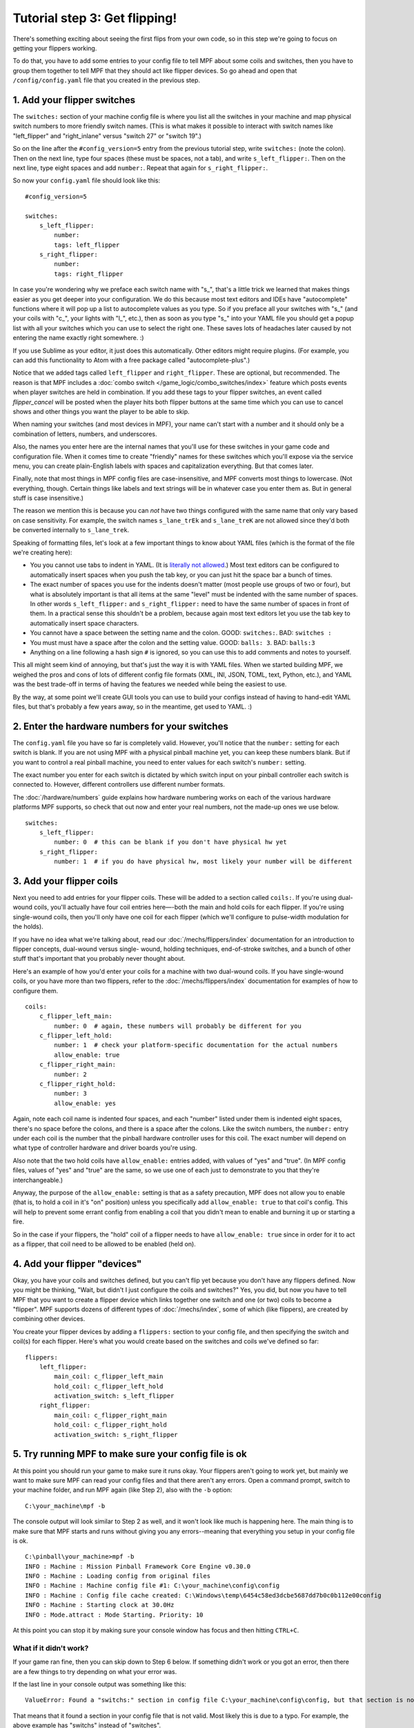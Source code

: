 Tutorial step 3: Get flipping!
==============================

There's something exciting about seeing the first flips from your
own code, so in this step we're going to focus on getting your flippers working.

To do that, you have to add some entries to your config file to tell
MPF about some coils and switches, then you have to group them
together to tell MPF that they should act like flipper devices. So go ahead
and open that ``/config/config.yaml`` file that you created in the previous step.

1. Add your flipper switches
----------------------------

The ``switches:`` section of your machine config file is where you list
all the switches in your machine and map physical switch numbers to
more friendly switch names. (This is what makes it possible to interact
with switch names like "left_flipper" and "right_inlane" versus "switch 27"
or "switch 19".)

So on the line after the ``#config_version=5`` entry from the previous
tutorial step, write ``switches:`` (note
the colon). Then on the next line, type four spaces (these must be
spaces, not a tab), and write ``s_left_flipper:``. Then on the next
line, type eight spaces and add ``number:``. Repeat that again for
``s_right_flipper:``.

So now your ``config.yaml`` file should look like this:

::

    #config_version=5

    switches:
        s_left_flipper:
            number:
            tags: left_flipper
        s_right_flipper:
            number:
            tags: right_flipper

In case you're wondering why we preface each switch name with "s\_",
that's a little trick we learned that makes things easier as you get
deeper into your configuration. We do this because most text editors
and IDEs have "autocomplete" functions where it will pop up a list to
autocomplete values as you type. So if you preface all your switches
with "s\_" (and your coils with "c\_", your lights with "l\_", etc.),
then as soon as you type "s\_" into your YAML file you should get a popup
list with all your switches which you can use to select the right one.
These saves lots of headaches later caused by not entering the name
exactly right somewhere. :)

If you use Sublime as your editor, it just
does this automatically. Other editors might require plugins. (For
example, you can add this functionality to Atom with a free package
called "autocomplete-plus".)

Notice that we added tags called ``left_flipper`` and ``right_flipper``.
These are optional, but recommended. The reason is that MPF includes
a :doc:`combo switch </game_logic/combo_switches/index>` feature which
posts events when player switches are held in combination. If you add
these tags to your flipper switches, an event called *flipper_cancel*
will be posted when the player hits both flipper buttons at the same time
which you can use to cancel shows and other things you want the player to
be able to skip.

When naming your switches (and most devices in MPF), your name can't start
with a number and it should only be a combination of letters, numbers, and
underscores.

Also, the names you enter here are the internal names that you'll use for these switches
in your game code and configuration file. When it comes time to create
"friendly" names for these switches which you'll expose via the
service menu, you can create plain-English labels with spaces and
capitalization everything. But that comes later.

Finally, note that most things in MPF config files are case-insensitive,
and MPF converts most things to lowercase. (Not everything, though.
Certain things like labels and text strings will be in whatever case
you enter them as. But in general stuff is case insensitive.)

The reason we mention this is
because you can *not* have two things configured with the same name
that only vary based on case sensitivity. For example, the switch
names ``s_lane_trEk`` and ``s_lane_treK`` are not allowed since they'd
both be converted internally to ``s_lane_trek``.

Speaking of formatting files, let's look at a few important things
to know about YAML files (which is the format of the file we're creating
here):

* You you cannot use tabs to indent in YAML. (It is `literally not allowed <http://www.yaml.org/faq.html>`_.)
  Most text editors can be configured to automatically insert spaces when you push the tab key, or you can just
  hit the space bar a bunch of times.
* The exact number of spaces you use for the indents doesn't matter (most people use
  groups of two or four), but what is absolutely important is that all items at the same "level" must be indented
  with the same number of spaces. In other words ``s_left_flipper:`` and ``s_right_flipper:`` need to have the
  same number of spaces in front of them. In a practical sense this shouldn't be a problem, because again most
  text editors let you use the tab key to automatically insert space characters.
* You cannot have a space between the setting name and the colon. GOOD: ``switches:``. BAD: ``switches :``
* You must must have a space after the colon and the setting value. GOOD: ``balls: 3``. BAD: ``balls:3``
* Anything on a line following a hash sign ``#`` is ignored, so you can use this to add comments and notes to yourself.

This all might seem kind of annoying, but that's just the way it is with YAML files. When we started building
MPF, we weighed the pros and cons of lots of different config file formats (XML, INI, JSON, TOML, text, Python,
etc.), and YAML was the best trade-off in terms of having the features we needed while being the easiest to use.

By the way, at some point we'll create GUI tools you can use to build your configs instead of having to hand-edit
YAML files, but that's probably a few years away, so in the meantime, get used to YAML. :)

2. Enter the hardware numbers for your switches
-----------------------------------------------

The ``config.yaml`` file you have so far is completely valid. However, you'll notice that the ``number:`` setting
for each switch is blank. If you are not using MPF with a physical pinball machine yet, you can keep these
numbers blank. But if you want to control a real pinball machine, you need to enter values for each switch's
``number:`` setting.

The exact number you enter for each switch is dictated by which switch input on your pinball controller each
switch is connected to. However, different controllers use different number formats.

The :doc:`/hardware/numbers` guide explains how hardware numbering works on each of the various hardware platforms MPF
supports, so check that out now and enter your real numbers, not the made-up
ones we use below.

::

    switches:
        s_left_flipper:
            number: 0  # this can be blank if you don't have physical hw yet
        s_right_flipper:
            number: 1  # if you do have physical hw, most likely your number will be different

3. Add your flipper coils
-------------------------

Next you need to add entries for your flipper coils. These will be
added to a section called ``coils:``. If you're using dual-wound coils,
you'll actually have four coil entries here—-both the main and hold
coils for each flipper. If you're using single-wound coils, then
you'll only have one coil for each flipper (which we'll configure to
pulse-width modulation for the holds).

If you have no idea what we're talking about, read our
:doc:`/mechs/flippers/index` documentation
for an introduction to flipper concepts, dual-wound versus single-
wound, holding techniques, end-of-stroke switches, and a bunch of
other stuff that's important that you probably never thought about.

Here's an example of how you'd enter your coils for a machine with two
dual-wound coils. If you have single-wound coils, or you have more than
two flippers, refer to the :doc:`/mechs/flippers/index` documentation for
examples of how to configure them.

::

    coils:
        c_flipper_left_main:
            number: 0  # again, these numbers will probably be different for you
        c_flipper_left_hold:
            number: 1  # check your platform-specific documentation for the actual numbers
            allow_enable: true
        c_flipper_right_main:
            number: 2
        c_flipper_right_hold:
            number: 3
            allow_enable: yes

Again, note each coil name is indented four spaces, and each "number"
listed under them is indented eight spaces, there's no space before
the colons, and there is a space after the colons. Like the switch
numbers, the ``number:`` entry under each coil is the number that the
pinball hardware controller uses for this coil. The exact number will
depend on what type of controller hardware and driver boards you're using.

Also note that the two hold coils have ``allow_enable:`` entries added, with values of "yes" and "true". (In MPF config
files, values of "yes" and "true" are the same, so we use one of each just to demonstrate to you that they're
interchangeable.)

Anyway, the purpose of the ``allow_enable:`` setting is that as a safety precaution, MPF does not allow you to enable
(that is, to hold a coil in it's "on" position) unless you specifically add ``allow_enable: true`` to that coil's config.
This will help to prevent some errant config from enabling a coil that you didn't mean to enable and burning it up or
starting a fire.

So in the case if your flippers, the "hold" coil of a flipper needs to have ``allow_enable: true`` since in order for it
to act as a flipper, that coil need to be allowed to be enabled (held on).

4. Add your flipper "devices"
-----------------------------

Okay, you have your coils and switches defined, but you can't
flip yet because you don't have any flippers defined. Now you might be
thinking, "Wait, but didn't I just configure the coils and switches?"
Yes, you did, but now you have to tell MPF that you want to create a
flipper device which links together one switch and one (or two) coils
to become a "flipper". MPF supports dozens of different types of
:doc:`/mechs/index`, some of which (like flippers), are created
by combining other devices.

You create your flipper devices by adding a ``flippers:`` section to
your config file, and then specifying the switch and coil(s) for each flipper.
Here's what you would create based on the switches and coils we've defined so far:

::

    flippers:
        left_flipper:
            main_coil: c_flipper_left_main
            hold_coil: c_flipper_left_hold
            activation_switch: s_left_flipper
        right_flipper:
            main_coil: c_flipper_right_main
            hold_coil: c_flipper_right_hold
            activation_switch: s_right_flipper

5. Try running MPF to make sure your config file is ok
------------------------------------------------------

At this point you should run your game to make sure it runs okay. Your
flippers aren't going to work yet, but mainly we want to make sure MPF
can read your config files and that there aren't any errors. Open a
command prompt, switch to your machine folder, and run MPF again (like
Step 2), also with the ``-b`` option:

::

    C:\your_machine\mpf -b

The console output will look similar to Step 2 as well, and it won't
look like much is happening here. The main thing is to make sure that
MPF starts and runs without giving you any errors--meaning that everything
you setup in your config file is ok.

::

   C:\pinball\your_machine>mpf -b
   INFO : Machine : Mission Pinball Framework Core Engine v0.30.0
   INFO : Machine : Loading config from original files
   INFO : Machine : Machine config file #1: C:\your_machine\config\config
   INFO : Machine : Config file cache created: C:\Windows\temp\6454c58ed3dcbe5687dd7b0c0b112e00config
   INFO : Machine : Starting clock at 30.0Hz
   INFO : Mode.attract : Mode Starting. Priority: 10

At this point you can stop it by making sure your console window has
focus and then hitting ``CTRL+C``.

What if it didn't work?
~~~~~~~~~~~~~~~~~~~~~~~

If your game ran fine, then you can skip down to Step 6 below. If
something didn't work or you got an error, then there are a few things
to try depending on what your error was.

If the last line in your console output was something like this:

::

  ValueError: Found a "switchs:" section in config file C:\your_machine\config\config, but that section is not valid in machine config files.

That means that it found a section in your config file that is not valid. Most likely this is due to a typo. For example,
the above example has "switchs" instead of "switches".

Or maybe the error is more like this:

::

   AssertionError: Config validation error: Entry flippers:left_flipper:main_coil:c_fliper_left_main is not valid.

This is showing that the ``flippers:left_flipper:main_coil:c_fliper_left_main`` entry is not valid. Again this is a
typo--the coil name is spelled wrong (one "p" in flipper instead of two).

Or something like this:

::

   AssertionError: Your config contains a value for the setting "flippers:left_flipper:holdcoil", but this is not a valid setting name.

Again pretty self-explanatory.  The setting ``flippers:left_flipper:holdcoil`` is not valid. (It should actually be
"hold_coil", not "holdcoil".)

So you can see that we've tried to be pretty helpful when it comes to typos and config file errors. The trick it just to
read through the output in the logs and to trace down what they're complaining about.

You might also get errors saying there's some kind of YAML problem. For example, if you remove the colon after the
``coils:`` section and re-run MPF, you get the following error:

::

   ValueError: YAML error found in file /Users/brian/git/mpf-examples/tutorial/config/config.yaml. Line 16, Position 24

Line 16, Position 24. Pretty straightforward, except the missing colon is actually on line 15. This is because removing
the colon still produced valid YAML until it hit the next line. The point is that if you get a YAML error, look a few
lines above and below the line number from the error.

Again, recapping the rules of YAML:

+ Be sure to indent with spaces, not tabs.
+ Make sure that all the "child" elements are indented the same. So
  your ``s_left_flipper`` and ``s_right_flipper`` both need to be indented
  the same number of spaces, etc.
+ Make sure you *do not* have a space *before* each colon.
+ Make sure you *do* have a space *after* each colon.
+ Make sure you have the ``#config_version=5`` as the first line in your file.

6. Enabling your flippers
-------------------------

Just running MPF with your game's config file isn't enough to get your
flippers working. By default, they are only turned on when a ball
starts, and they automatically turn off when a ball ends. But the
simple config file we just created doesn't have a start button or your ball trough or
plunger lane configured, so you can't actually start a game yet. So
in order to get your flippers working, we need to add a configuration
into each flipper's entry in your config file that tells MPF that we
just want to enable your flippers right away, without an actual game.
(This is just a temporary setting that we'll remove later.) To do
this, add the following entry to each of your flippers in your config
file:

::

    enable_events: machine_reset_phase_3

We'll cover exactly what this means later on. (Basically it's telling
each of your flippers that they should enable themselves when MPF is booting up, rather than them waiting for a
ball to start.) So now the ``flippers:`` section of your config file should look like this: (If you have single-wound
coils, then you won't have the ``hold_coil:`` entries here.)

::

    flippers:
        left_flipper:
            main_coil: c_flipper_left_main
            hold_coil: c_flipper_left_hold
            activation_switch: s_left_flipper
            enable_events: machine_reset_phase_3
        right_flipper:
            main_coil: c_flipper_right_main
            hold_coil: c_flipper_right_hold
            activation_switch: s_right_flipper
            enable_events: machine_reset_phase_3

At this point the rest of the steps on this page are for getting your
physical machine connected to your pinball controller. If you don't
have a physical machine yet then you can skip directly to :doc:`/tutorial/4_adjust_flipper_power`.

7. Configure MPF to use your physical pinball controller
--------------------------------------------------------

If you have a physical pinball machine (or at least a something on your
workbench) which is hooked up to a FAST, P-ROC, P3-ROC, OPP, or Stern SPIKE
controller, then you need to add the hardware information to your
config file so MPF knows which platform interface to use and how to
talk to your hardware. To configure MPF to use a hardware pinball
controller, you need to add a ``hardware:`` section to your config file,
and then you add settings for ``platform:`` and ``driverboards:``.

Remember earlier in this step, we provided links to the documentation for
each platform. Here they are again:

* :doc:`FAST Pinball </hardware/fast/index>`
* :doc:`Multimorphic P-ROC/P3-ROC </hardware/multimorphic/index>`
* :doc:`Open Pinball Project (OPP) </hardware/opp/index>`
* :doc:`Stern SPIKE </hardware/spike/index>`
* :doc:`LISY </hardware/lisy/index>`

You only need look at those docs for the specifics parts of the config that
vary depending on your hardware. The good news is that 99.9% of the MPF
config files are identical regardless of the hardware you're using.

Here are some various examples of different types of hardware configs. Please
understand that these are just some examples! Do not copy them for your own
use, rather, follow the instructions from the bullet list above.

FAST Pinball with FAST IO driver boards:

::

    hardware:
        platform: fast
        driverboards: fast

    fast:
        ports: com4, com5

    switches:
        s_left_flipper:
            number: 00

P-ROC installed in an existing WPC machine:

::

    hardware:
        platform: p_roc
        driverboards: wpc

    switches:
        s_left_flipper:
            number: SF2

P3-ROC with P-ROC driver & switch boards:

::

    hardware:
        platform: p3_roc
        driverboards: pdb

    switches:
        s_left_flipper:
            number: 0-0

See? They're all different.

7a. Understand the "virtual" hardware
~~~~~~~~~~~~~~~~~~~~~~~~~~~~~~~~~~~~~

If you just added a ``platform:`` setting to your config file which specifies a physical hardware platform, now every
time you run MPF with that config, it will try to connect to the physical hardware. But what happens if you want to use
MPF without your physical pinball hardware attached? In that case, you can run MPF with either the ``-x`` or ``-X``
command line options. (Lowercase "x" is the "virtual" platform, and uppercase "X" is the "smart virtual" platform.)

We'll talk more about those later. The point is that if you have configured your machine for physical hardware and then
you want to run MPF without the physical hardware, you need to add either ``-x`` or ``-X`` to your ``mpf`` command when
you run it.

8. One last check before powering up
------------------------------------

Okay, now we're really close to flipping. Before you proceed take a
look at your config file to make sure everything looks good. It should
look something like this one, though of course that will depend on
what platform you're using, whether you have dual-wound or single-
wound flipper coils, and what type of driver boards you have (which
will affect your coil and switch numbers). But here's the general
idea. (This is the exact file we use with a FAST WPC controller plugged into an
existing *Demolition Man* machine.)

::

    #config_version=5

    hardware:
        platform: fast
        driverboards: wpc

    switches:
        s_left_flipper:
            number: SF4
        s_right_flipper:
            number: SF6

    coils:
        c_flipper_left_main:
            number: FLLM
        c_flipper_left_hold:
            number: FLLH
            allow_enable: true
        c_flipper_right_main:
            number: FLRM
        c_flipper_right_hold:
            number: FLRH
            allow_enable: yes

    flippers:
        left_flipper:
            main_coil: c_flipper_left_main
            hold_coil: c_flipper_left_hold
            activation_switch: s_left_flipper
            enable_events: machine_reset_phase_3
        right_flipper:
            main_coil: c_flipper_right_main
            hold_coil: c_flipper_right_hold
            activation_switch: s_right_flipper
            enable_events: machine_reset_phase_3

Note that the individual sections of the config file can be in any
order. We put the ``hardware:`` section at the top, but that's just our
personal taste. It really makes no difference.

9. Running your game and flipping!
----------------------------------

At this point you're ready to run your game, and you should be able to
flip your flippers! Run your game with the following command:

::

    C:\your_machine\mpf -b

Watch the console log for the entry about the attract mode starting.
Once you see that then you should be able to hit your flipper buttons
and they should flip as expected! You might notice that your flippers
seem weak. That's okay. The default flipper power settings are weak
just to be safe. We'll show you how to adjust your flipper power
settings in the next step of this tutorial. You'll also notice that
switch events are posted to the console. ``State:1`` means the switch
flipped from inactive to active, and ``State:0`` means it flipped from
active to inactive.

::

    INFO : SwitchController : <<<<< switch: s_left_flipper, State:1 >>>>>
    INFO : SwitchController : <<<<< switch: s_left_flipper, State:0 >>>>>
    INFO : SwitchController : <<<<< switch: s_right_flipper, State:1 >>>>>
    INFO : SwitchController : <<<<< switch: s_right_flipper, State:0 >>>>>

Here's a companion video which shows running your game at this point
in the tutorial based on the config file above: (Note that this
companion video is showing *Judge Dredd*, and it's based on an older
version of MPF, but the basic concepts are the same.)

https://www.youtube.com/watch?v=SkxZxkHHmXw

What if it doesn't work?
------------------------

If your game doesn't flip while you're running this config, there are a
few things it could be: If the game software runs but you don't have
any flipping, check the following:

+ Make sure you're *not* using the ``-x`` or ``-X`` command line options, since
  those tells MPF to run in with the "virtual" hardware (e.g. software-only) mode meaning it won't talk to
  your actual physical hardware.
+ Verify that your switch and coil numbers are set properly. Remember
  the values of "0" and "1" and stuff that we used here are just for the
  sake of this tutorial. In real life your coil numbers are going to be
  something like ``A8`` or ``FLLH`` or ``C15`` or ``A1-B0-7``, and your switches
  will be something more like ``E5`` or ``0/4`` or ``SD12``. Again look the how
  to guides for your specific platform for details on how their numbers should
  be set.
+ Make sure you added ``enable_events: machine_reset_phase_3`` to each
  of your flipper configurations.
+ Make sure your coin door is closed! If you're running MPF on an
  existing Williams or Stern machine, remember that when the coin door
  is open, there's a switch that cuts off the power to the coils. (Ask
  us how we knew to add this to the list. :)
+ It's possible that your flippers are working, but their power level
  is so low that they're not actually moving. (In this case you might
  hear them click when you hit the flipper button.) In this case you can
  move on to the next step in the tutorial where we adjust the flipper
  power.

If MPF crashes or gives an error:

+ If you're using a P-ROC and you get a bunch of really fast messages
  about `Error opening P-ROC device` and `Failed, trying again...`, this
  is because (1) your pinball machine is not turned on, (2) your P-ROC is
  not connected to your computer (via USB), or (3) you have a problem
  with the P-ROC drivers. If you're running MPF in a virtual machine,
  make sure the USB connection is set to go to the VM.
+ If you're using FAST or OPP hardware and you get an error about a port
  configuration, or not being able to open a port, then make sure your
  port numbers are correct. If you were previously connecting to one of
  those ports via a terminal emulator, make sure you've disconnected from
  the port in that software before running MPF.

If a flipper gets stuck on:

+ Really this shouldn't happen. :) But it did on our machine just now
  and we really really confused. :) It turns out it was our flipper
  button which was stuck in the "on" position. The *Judge Dredd*
  machine we were using at the time had those aftermarket magnetic
  sensor buttons with the little magnets on the button flags, one of
  them came unglued and slipped out of alignment, making the switch
  stuck in the "on" position.

If you're still running into trouble, feel free to post to the mpf-users
Google group. We'll incorporate your issues into this tutorial to
make it easier for everyone in the future!

Check out the complete config.yaml file so far
----------------------------------------------

If you want to see a complete ``config.yaml`` file up to this point, there's a "tutorial"
machine in the mpf-examples repo that you downloaded in Step 1. (This is the same
repo that contains the Demo Man game that you ran in Step 1.)

The tutorial files are in the ``tutorial`` folder. If you just run MPF by itself
from the tutorial game folder, you'll get an error:

::

   C:\mpf-examples\tutorial>mpf
   OSError: Could not find file Z:\git\mpf-examples\tutorial\config\config

This is because if you look in the ``tutorial\config`` folder, you see that there
are lots of config files in there with names like ``step3.yaml``, ``step4.yaml``,
etc., but there is not a file called ``config.yaml``. Since MPF looks for ``config.yaml``
by default, it can't start because it can't find it.

However, you can use the ``-c`` command line option to specify the name of the config
file that MPF should load instead of ``config.yaml``. So if you want to run the
example game from the tutorial associated with Step 3, it would just be this:

::

   C:\mpf-examples\tutorial>mpf -c step3

That's telling MPF to start, using the file ``C:\mpf-examples\tutorial\config\step3.yaml``
as its config file.
